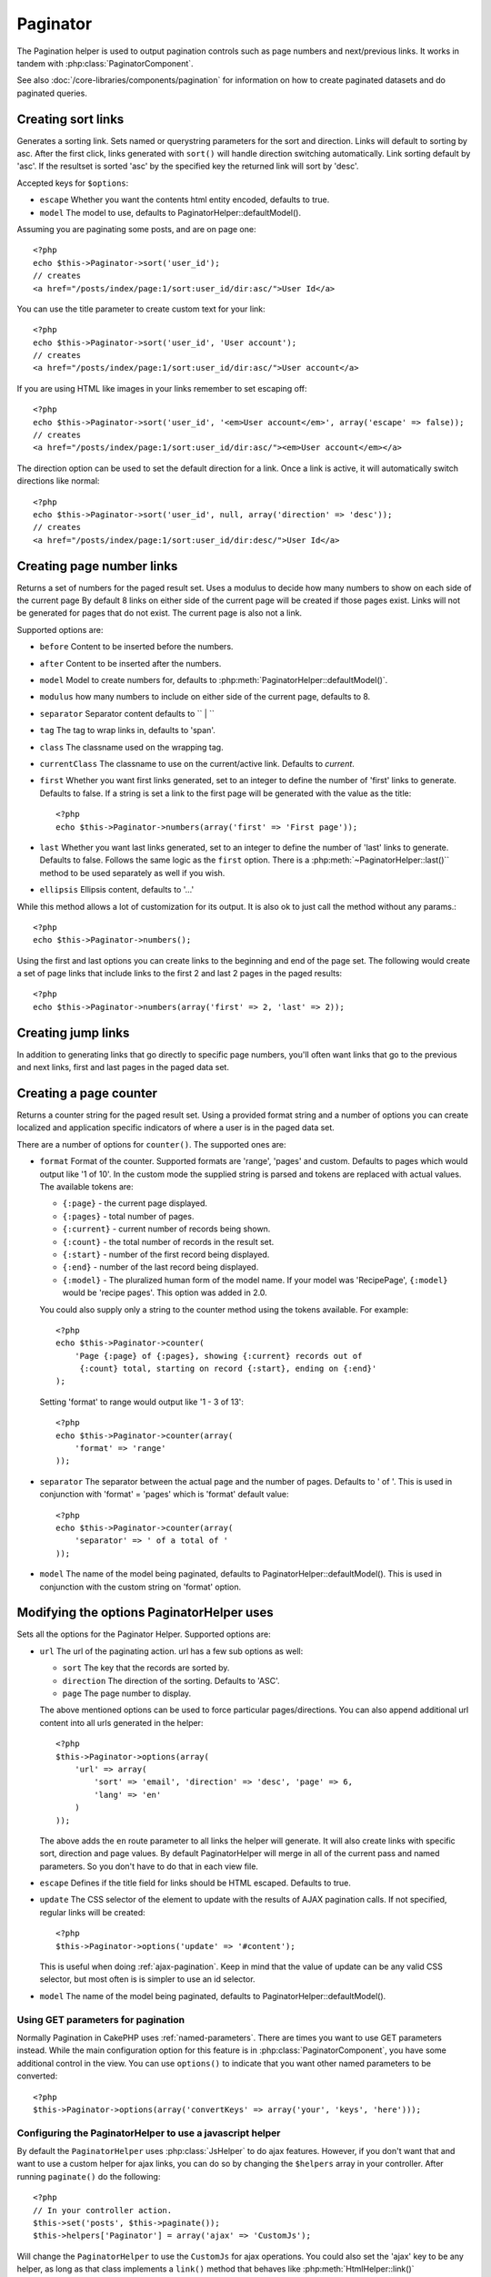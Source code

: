 Paginator
#########

.. php:class:: PaginatorHelper(View $view, array $settings = array())

The Pagination helper is used to output pagination controls such as
page numbers and next/previous links. It works in tandem with
:php:class:`PaginatorComponent`.

See also :doc:`/core-libraries/components/pagination` for information on how to
create paginated datasets and do paginated queries.

Creating sort links
===================

.. php:method:: sort($key, $title = null, $options = array())

    :param string $key: The name of the key that the recordset should be sorted.
    :param string $title: Title for the link. If $title is null $key will be
        used for the title and will be generated by inflection.
    :param array $options: Options for sorting link. 
    
Generates a sorting link. Sets named or querystring parameters for the sort and
direction.  Links will default to sorting by asc.  After the first click, links
generated with ``sort()`` will handle direction switching automatically. Link
sorting default by 'asc'.  If the resultset is sorted 'asc' by the specified key
the returned link will sort by 'desc'.  

Accepted keys for ``$options``: 

* ``escape`` Whether you want the contents html entity encoded, defaults to
  true.
* ``model`` The model to use, defaults to PaginatorHelper::defaultModel().

Assuming you are paginating some posts, and are on page one::

    <?php
    echo $this->Paginator->sort('user_id');
    // creates
    <a href="/posts/index/page:1/sort:user_id/dir:asc/">User Id</a>

You can use the title parameter to create custom text for your link::

    <?php
    echo $this->Paginator->sort('user_id', 'User account');
    // creates
    <a href="/posts/index/page:1/sort:user_id/dir:asc/">User account</a>

If you are using HTML like images in your links remember to set escaping off::

    <?php
    echo $this->Paginator->sort('user_id', '<em>User account</em>', array('escape' => false));
    // creates
    <a href="/posts/index/page:1/sort:user_id/dir:asc/"><em>User account</em></a>

The direction option can be used to set the default direction for a link.  Once a
link is active, it will automatically switch directions like normal::

    <?php
    echo $this->Paginator->sort('user_id', null, array('direction' => 'desc'));
    // creates
    <a href="/posts/index/page:1/sort:user_id/dir:desc/">User Id</a>

.. php:method:: sortDir(string $model = null, mixed $options = array())

    Gets the current direction the recordset is sorted.

.. php:method:: sortKey(string $model = null, mixed $options = array())

    Gets the current key by which the recordset is sorted.

Creating page number links
==========================

.. php:method:: numbers($options = array())

Returns a set of numbers for the paged result set. Uses a modulus to 
decide how many numbers to show on each side of the current page  By default
8 links on either side of the current page will be created if those pages exist.
Links will not be generated for pages that do not exist.  The current page is
also not a link.

Supported options are:

* ``before`` Content to be inserted before the numbers.
* ``after`` Content to be inserted after the numbers.
* ``model`` Model to create numbers for, defaults to
  :php:meth:`PaginatorHelper::defaultModel()`.
* ``modulus`` how many numbers to include on either side of the current page,
  defaults to 8.
* ``separator`` Separator content defaults to `` | ``
* ``tag`` The tag to wrap links in, defaults to 'span'.
* ``class`` The classname used on the wrapping tag.
* ``currentClass`` The classname to use on the current/active link. Defaults to
  *current*.
* ``first`` Whether you want first links generated, set to an integer to
  define the number of 'first' links to generate. Defaults to false.  If a
  string is set a link to the first page will be generated with the value as the
  title::

      <?php 
      echo $this->Paginator->numbers(array('first' => 'First page')); 

* ``last`` Whether you want last links generated, set to an integer to define
  the number of 'last' links to generate. Defaults to false.  Follows the same
  logic as the ``first`` option. There is a
  :php:meth:`~PaginatorHelper::last()`` method to be used separately as well if
  you wish.

* ``ellipsis`` Ellipsis content, defaults to '...'

While this method allows a lot of customization for its output. It is
also ok to just call the method without any params.::

    <?php
    echo $this->Paginator->numbers();

Using the first and last options you can create links to the beginning 
and end of the page set. The following would create a set of page links that
include links to the first 2 and last 2 pages in the paged results::
    
    <?php
    echo $this->Paginator->numbers(array('first' => 2, 'last' => 2));

.. versionchanged:: 2.1
    The ``currentClass`` option was added in 2.1.

Creating jump links
===================

In addition to generating links that go directly to specific page numbers,
you'll often want links that go to the previous and next links, first and last
pages in the paged data set.

.. php:method:: prev($title = '<< Previous', $options = array(), $disabledTitle = null, $disabledOptions = array())

    :param string $title: Title for the link.
    :param mixed $options: Options for pagination link. 
    :param string $disabledTitle: Title when the link is disabled, as when
        you're already on the first page, no previous page to go.
    :param mixed $disabledOptions: Options for the disabled pagination link.

    Generates a link to the previous page in a set of paged records.

    ``$options`` and ``$disabledOptions`` supports the following keys:

    * ``tag`` The tag wrapping tag you want to use, defaults to 'span'.
    * ``escape`` Whether you want the contents html entity encoded, 
      defaults to true.
    * ``model`` The model to use, defaults to PaginatorHelper::defaultModel()
        
    A simple example would be::

        <?php
        echo $this->Paginator->prev(' << ' . __('previous'), array(), null, array('class' => 'prev disabled'));

    If you were currently on the second page of posts, you would get the following::

        <span class="prev"><a href="/posts/index/page:1/sort:title/order:desc" rel="prev"><< previous</a></span>

    If there were no previous pages you would get::

        <span class="prev disabled"><< previous</span>

    You can change the wrapping tag using the ``tag`` option::

        <?php
        echo $this->Paginator->prev(__('previous'), array('tag' => 'li'));
        // Would create
        <li class="prev"><a href="/posts/index/page:1/sort:title/order:desc" rel="prev">previous</a></li>

    If you leave the ``$disabledOptions`` empty the ``$options`` parameter will be
    used.  This can save some additional typing if both sets of options are the
    same.

.. php:method:: next($title = 'Next >>', $options = array(), $disabledTitle = null, $disabledOptions = array())

    This method is identical to :php:meth:`~PagintorHelper::prev()` with a few exceptions. It
    creates links pointing to the next page instead of the previous one.  It also
    uses ``next`` as the rel attribute value instead of ``prev``

.. php:method:: first($first = '<< first', $options = array())

    Returns a first or set of numbers for the first pages. If a string is given,
    then only a link to the first page with the provided text will be created::

        <?php
        echo $this->Paginator->first('< first');

    The above creates a single link for the first page.  Will output nothing if you
    are on the first page.  You can also use an integer to indicate how many first
    paging links you want generated::

        <?php
        echo $this->Paginator->first(3);

    The above will create links for the first 3 pages, once you get to the third or
    greater page. Prior to that nothing will be output.

    The options parameter accepts the following:

    - ``tag`` The tag wrapping tag you want to use, defaults to 'span'
    - ``after`` Content to insert after the link/tag
    - ``model`` The model to use defaults to PaginatorHelper::defaultModel()
    - ``separator`` Content between the generated links, defaults to ' | '
    - ``ellipsis`` Content for ellipsis, defaults to '...'

.. php:method:: last($last = 'last >>', $options = array())

    This method works very much like the :php:meth:`~PaginatorHelper::first()`
    method.  It has a few differences though.  It will not generate any links if you
    are on the last page for a string values of ``$last``.  For an integer value of
    ``$last`` no links will be generated once the user is inside the range of last
    pages.

.. php:method:: current(string $model = null)

    Gets the current page of the recordset for the given model::

        <?php
        // Our url is: http://example.com/comments/view/page:3
        echo $this->Paginator->current('Comment');
        // Output is 3

.. php:method:: hasNext(string $model = null)

    Returns true if the given result set is not at the last page.

.. php:method:: hasPrev(string $model = null)

    Returns true if the given result set is not at the first page.

.. php:method:: hasPage(string $model = null, integer $page = 1)

    Returns true if the given result set has the page number given by ``$page``.

Creating a page counter
=======================

.. php:method:: counter($options = array())

Returns a counter string for the paged result set. Using a provided format
string and a number of options you can create localized and application
specific indicators of where a user is in the paged data set.

There are a number of options for ``counter()``.  The supported ones are:

* ``format`` Format of the counter. Supported formats are 'range', 'pages'
  and custom. Defaults to pages which would output like '1 of 10'.  In the
  custom mode the supplied string is parsed and tokens are replaced with
  actual values. The available tokens are:

  -  ``{:page}`` - the current page displayed.
  -  ``{:pages}`` - total number of pages.
  -  ``{:current}`` - current number of records being shown.
  -  ``{:count}`` - the total number of records in the result set.
  -  ``{:start}`` - number of the first record being displayed.
  -  ``{:end}`` - number of the last record being displayed.
  -  ``{:model}`` - The pluralized human form of the model name.
     If your model was 'RecipePage', ``{:model}`` would be 'recipe pages'.
     This option was added in 2.0.
  
  You could also supply only a string to the counter method using the tokens 
  available. For example:: 

      <?php
      echo $this->Paginator->counter(
          'Page {:page} of {:pages}, showing {:current} records out of 
           {:count} total, starting on record {:start}, ending on {:end}'
      ); 
  
  Setting 'format' to range would output like '1 - 3 of 13'::
      
      <?php
      echo $this->Paginator->counter(array(
          'format' => 'range'
      ));

* ``separator`` The separator between the actual page and the number of
  pages.  Defaults to ' of '. This is used in conjunction with 'format' =
  'pages' which is 'format' default value::
      
      <?php
      echo $this->Paginator->counter(array(
          'separator' => ' of a total of '
      ));

* ``model`` The name of the model being paginated, defaults to
  PaginatorHelper::defaultModel().  This is used in conjunction with the
  custom string on 'format' option.

Modifying the options PaginatorHelper uses
==========================================

.. php:method:: options($options = array())

    :param mixed $options: Default options for pagination links. If a
       string is supplied - it is used as the DOM id element to update.

Sets all the options for the Paginator Helper. Supported options are:

* ``url`` The url of the paginating action. url has a few sub options as well:

  -  ``sort`` The key that the records are sorted by.
  -  ``direction`` The direction of the sorting. Defaults to 'ASC'.
  -  ``page`` The page number to display.
  
  The above mentioned options can be used to force particular pages/directions.
  You can also append additional url content into all urls generated in the
  helper::
  
      <?php
      $this->Paginator->options(array(
          'url' => array(
              'sort' => 'email', 'direction' => 'desc', 'page' => 6,
              'lang' => 'en'
          )
      ));
  
  The above adds the ``en`` route parameter to all links the helper will
  generate. It will also create links with specific sort, direction and page
  values.  By default PaginatorHelper will merge in all of the current pass and
  named parameters.  So you don't have to do that in each view file.
  
* ``escape`` Defines if the title field for links should be HTML escaped.
  Defaults to true.

* ``update`` The CSS selector of the element to update with the results of AJAX
  pagination calls. If not specified, regular links will be created::

    <?php
    $this->Paginator->options('update' => '#content');

  This is useful when doing :ref:`ajax-pagination`.  Keep in mind that the value
  of update can be any valid CSS selector, but most often is is simpler to use an
  id selector.

* ``model`` The name of the model being paginated, defaults to
  PaginatorHelper::defaultModel().


Using GET parameters for pagination
-----------------------------------

Normally Pagination in CakePHP uses :ref:`named-parameters`.  There are times
you want to use GET parameters instead.  While the main configuration option for
this feature is in :php:class:`PaginatorComponent`, you have some additional
control in the view.  You can use ``options()`` to indicate that you want other
named parameters to be converted::

    <?php
    $this->Paginator->options(array('convertKeys' => array('your', 'keys', 'here')));

Configuring the PaginatorHelper to use a javascript helper
----------------------------------------------------------

By default the ``PaginatorHelper`` uses :php:class:`JsHelper` to do ajax
features. However, if you don't want that and want to use a custom helper 
for ajax links, you can do so by changing the ``$helpers`` array in your controller. 
After running ``paginate()`` do the following::

    <?php
    // In your controller action.
    $this->set('posts', $this->paginate());
    $this->helpers['Paginator'] = array('ajax' => 'CustomJs');

Will change the ``PaginatorHelper`` to use the ``CustomJs`` for
ajax operations. You could also set the 'ajax' key to be any
helper, as long as that class implements a ``link()`` method that
behaves like :php:meth:`HtmlHelper::link()`


Pagination in Views
===================

It's up to you to decide how to show records to the user, but most
often this will be done inside HTML tables. The examples below
assume a tabular layout, but the PaginatorHelper available in views
doesn't always need to be restricted as such.

See the details on
`PaginatorHelper <http://api20.cakephp.org/class/paginator-helper>`_
in the API. As mentioned, the PaginatorHelper also offers sorting features
which can be easily integrated into your table column headers::

    // app/View/Posts/index.ctp
    <table>
        <tr> 
            <th><?php echo $this->Paginator->sort('id', 'ID'); ?></th> 
            <th><?php echo $this->Paginator->sort('title', 'Title'); ?></th> 
        </tr> 
           <?php foreach ($data as $recipe): ?> 
        <tr> 
            <td><?php echo $recipe['Recipe']['id']; ?> </td> 
            <td><?php echo h($recipe['Recipe']['title']); ?> </td> 
        </tr> 
        <?php endforeach; ?> 
    </table> 

The links output from the ``sort()`` method of the ``PaginatorHelper``
allow users to click on table headers to toggle the sorting of the
data by a given field.

It is also possible to sort a column based on associations::

    <table>
        <tr> 
            <th><?php echo $this->Paginator->sort('title', 'Title'); ?></th> 
            <th><?php echo $this->Paginator->sort('Author.name', 'Author'); ?></th> 
        </tr> 
           <?php foreach ($data as $recipe): ?> 
        <tr> 
            <td><?php echo h($recipe['Recipe']['title']); ?> </td> 
            <td><?php echo h($recipe['Author']['name']); ?> </td> 
        </tr> 
        <?php endforeach; ?> 
    </table> 

The final ingredient to pagination display in views is the addition
of page navigation, also supplied by the PaginationHelper::

    <?php 
    // Shows the page numbers 
    echo $this->Paginator->numbers();
    
    // Shows the next and previous links 
    echo $this->Paginator->prev('« Previous', null, null, array('class' => 'disabled'));
    echo $this->Paginator->next('Next »', null, null, array('class' => 'disabled')); 
    
    // prints X of Y, where X is current page and Y is number of pages 
    echo $this->Paginator->counter();

The wording output by the counter() method can also be customized
using special markers::

    <?php
    echo $this->Paginator->counter(array(
        'format' => 'Page {:page} of {:pages}, showing {:current} records out of
                 {:count} total, starting on record {:start}, ending on {:end}'
    )); 

Other Methods
=============

.. php:method:: link($title, $url = array(), $options = array())

    :param string $title: Title for the link.
    :param mixed $url: Url for the action. See Router::url()
    :param array $options: Options for the link. See options() for list of keys.

    Accepted keys for ``$options``: 

        * **update** - The Id of the DOM element you wish to update. Creates 
            Ajax enabled links.
        * **escape** Whether you want the contents html entity encoded, 
            defaults to true.
        * **model** The model to use, defaults to 
            PaginatorHelper::defaultModel() .

    Creates a regular or AJAX link with pagination parameters::

        <?php
        echo $this->Paginator->link('Sort by title on page 5', 
                array('sort' => 'title', 'page' => 5, 'direction' => 'desc'));

    If created in the view for ``/posts/index`` Would create a link
    pointing at '/posts/index/page:5/sort:title/direction:desc'


.. php:method:: url($options = array(), $asArray = false, $model = null)

    :param array $options: Pagination/URL options array. As used on 
        ``options()`` or ``link()`` method.
    :param boolean $asArray: Return the url as an array, or a URI string.
        Defaults to false.
    :param string $model: Which model to paginate on

    By default returns a full pagination URL string for use in non-standard
    contexts (i.e. JavaScript).::

        <?php
        echo $this->Paginator->url(array('sort' => 'title'), true); 

.. php:method:: defaultModel()

    Gets the default model of the paged sets or null if pagination is not 
    initialized.

.. php:method:: params(string $model = null)

    Gets the current paging parameters from the resultset for the given model::

        <?php
        debug($this->Paginator->params());
        /*
        Array
        (
            [page] => 2
            [current] => 2
            [count] => 43
            [prevPage] => 1
            [nextPage] => 3
            [pageCount] => 3
            [order] => 
            [limit] => 20
            [options] => Array
                (
                    [page] => 2
                    [conditions] => Array
                        (
                        )
                )
            [paramType] => named
        )
        */


.. meta::
    :title lang=en: PaginatorHelper
    :description lang=en: The Pagination helper is used to output pagination controls such as page numbers and next/previous links.
    :keywords lang=en: paginator helper,pagination,sort,page number links,pagination in views,prev link,next link,last link,first link,page counter

